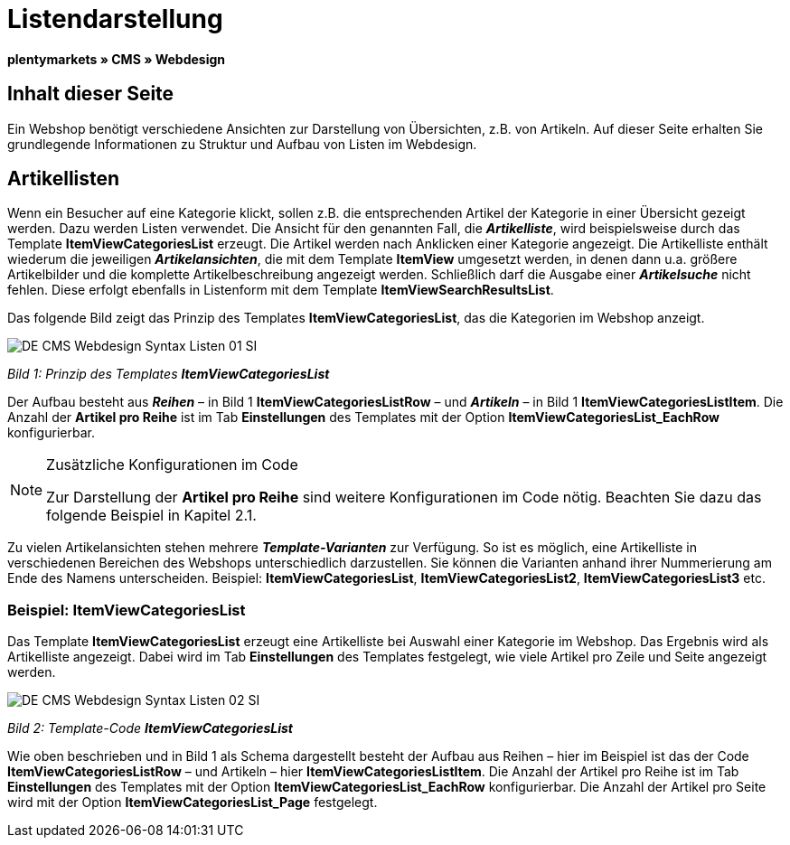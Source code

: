 = Listendarstellung
:lang: de
// include::{includedir}/_header.adoc[]
:keywords: Listendarstellung, Syntax, Webdesign, CMS
:position: 99

**plentymarkets » CMS » Webdesign**

== Inhalt dieser Seite

Ein Webshop benötigt verschiedene Ansichten zur Darstellung von Übersichten, z.B. von Artikeln. Auf dieser Seite erhalten Sie grundlegende Informationen zu Struktur und Aufbau von Listen im Webdesign.

== Artikellisten

Wenn ein Besucher auf eine Kategorie klickt, sollen z.B. die entsprechenden Artikel der Kategorie in einer Übersicht gezeigt werden. Dazu werden Listen verwendet. Die Ansicht für den genannten Fall, die __**Artikelliste**__, wird beispielsweise durch das Template **ItemViewCategoriesList** erzeugt. Die Artikel werden nach Anklicken einer Kategorie angezeigt. Die Artikelliste enthält wiederum die jeweiligen __**Artikelansichten**__, die mit dem Template **ItemView** umgesetzt werden, in denen dann u.a. größere Artikelbilder und die komplette Artikelbeschreibung angezeigt werden. Schließlich darf die Ausgabe einer __**Artikelsuche**__ nicht fehlen. Diese erfolgt ebenfalls in Listenform mit dem Template **ItemViewSearchResultsList**.

Das folgende Bild zeigt das Prinzip des Templates **ItemViewCategoriesList**, das die Kategorien im Webshop anzeigt.

image::omni-channel/online-shop/_cms/webdesign/syntax/assets/DE-CMS-Webdesign-Syntax-Listen-01-SI.png[]

__Bild 1: Prinzip des Templates **ItemViewCategoriesList**__

Der Aufbau besteht aus __**Reihen**__ – in Bild 1 **ItemViewCategoriesListRow** – und __**Artikeln**__ – in Bild 1 **ItemViewCategoriesListItem**. Die Anzahl der **Artikel pro Reihe** ist im Tab **Einstellungen** des Templates mit der Option **ItemViewCategoriesList_EachRow** konfigurierbar.

[NOTE]
.Zusätzliche Konfigurationen im Code
====
Zur Darstellung der **Artikel pro Reihe** sind weitere Konfigurationen im Code nötig. Beachten Sie dazu das folgende Beispiel in Kapitel 2.1.
====

Zu vielen Artikelansichten stehen mehrere __**Template-Varianten**__ zur Verfügung. So ist es möglich, eine Artikelliste in verschiedenen Bereichen des Webshops unterschiedlich darzustellen. Sie können die Varianten anhand ihrer Nummerierung am Ende des Namens unterscheiden. Beispiel: **ItemViewCategoriesList**, **ItemViewCategoriesList2**, **ItemViewCategoriesList3** etc.

=== Beispiel: ItemViewCategoriesList

Das Template **ItemViewCategoriesList** erzeugt eine Artikelliste bei Auswahl einer Kategorie im Webshop. Das Ergebnis wird als Artikelliste angezeigt. Dabei wird im Tab **Einstellungen** des Templates festgelegt, wie viele Artikel pro Zeile und Seite angezeigt werden.

image::omni-channel/online-shop/_cms/webdesign/syntax/assets/DE-CMS-Webdesign-Syntax-Listen-02-SI.png[]

__Bild 2: Template-Code **ItemViewCategoriesList**__

Wie oben beschrieben und in Bild 1 als Schema dargestellt besteht der Aufbau aus Reihen – hier im Beispiel ist das der Code **ItemViewCategoriesListRow** – und Artikeln – hier **ItemViewCategoriesListItem**. Die Anzahl der Artikel pro Reihe ist im Tab **Einstellungen** des Templates mit der Option **ItemViewCategoriesList_EachRow** konfigurierbar. Die Anzahl der Artikel pro Seite wird mit der Option **ItemViewCategoriesList_Page** festgelegt.

